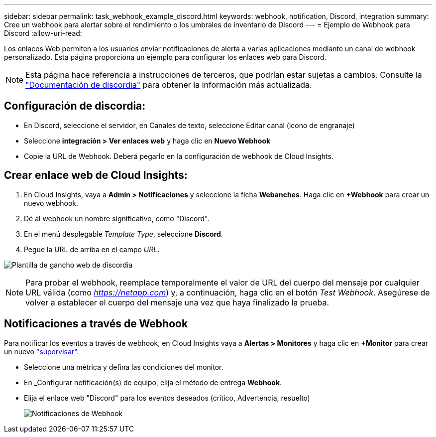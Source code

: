 ---
sidebar: sidebar 
permalink: task_webhook_example_discord.html 
keywords: webhook, notification, Discord, integration 
summary: Cree un webhook para alertar sobre el rendimiento o los umbrales de inventario de Discord 
---
= Ejemplo de Webhook para Discord
:allow-uri-read: 


[role="lead"]
Los enlaces Web permiten a los usuarios enviar notificaciones de alerta a varias aplicaciones mediante un canal de webhook personalizado. Esta página proporciona un ejemplo para configurar los enlaces web para Discord.


NOTE: Esta página hace referencia a instrucciones de terceros, que podrían estar sujetas a cambios. Consulte la link:https://support.discord.com/hc/en-us/articles/228383668-Intro-to-Webhooks["Documentación de discordia"] para obtener la información más actualizada.



== Configuración de discordia:

* En Discord, seleccione el servidor, en Canales de texto, seleccione Editar canal (icono de engranaje)
* Seleccione *integración > Ver enlaces web* y haga clic en *Nuevo Webhook*
* Copie la URL de Webhook. Deberá pegarlo en la configuración de webhook de Cloud Insights.




== Crear enlace web de Cloud Insights:

. En Cloud Insights, vaya a *Admin > Notificaciones* y seleccione la ficha *Webanches*. Haga clic en *+Webhook* para crear un nuevo webhook.
. Dé al webhook un nombre significativo, como "Discord".
. En el menú desplegable _Template Type_, seleccione *Discord*.
. Pegue la URL de arriba en el campo _URL_.


image:Webhooks-Discord_example.png["Plantilla de gancho web de discordia"]


NOTE: Para probar el webhook, reemplace temporalmente el valor de URL del cuerpo del mensaje por cualquier URL válida (como _https://netapp.com_) y, a continuación, haga clic en el botón _Test Webhook_. Asegúrese de volver a establecer el cuerpo del mensaje una vez que haya finalizado la prueba.



== Notificaciones a través de Webhook

Para notificar los eventos a través de webhook, en Cloud Insights vaya a *Alertas > Monitores* y haga clic en *+Monitor* para crear un nuevo link:task_create_monitor.html["supervisar"].

* Seleccione una métrica y defina las condiciones del monitor.
* En _Configurar notificación(s) de equipo, elija el método de entrega *Webhook*.
* Elija el enlace web "Discord" para los eventos deseados (crítico, Advertencia, resuelto)
+
image:Webhooks_Discord_Notifications.png["Notificaciones de Webhook"]


